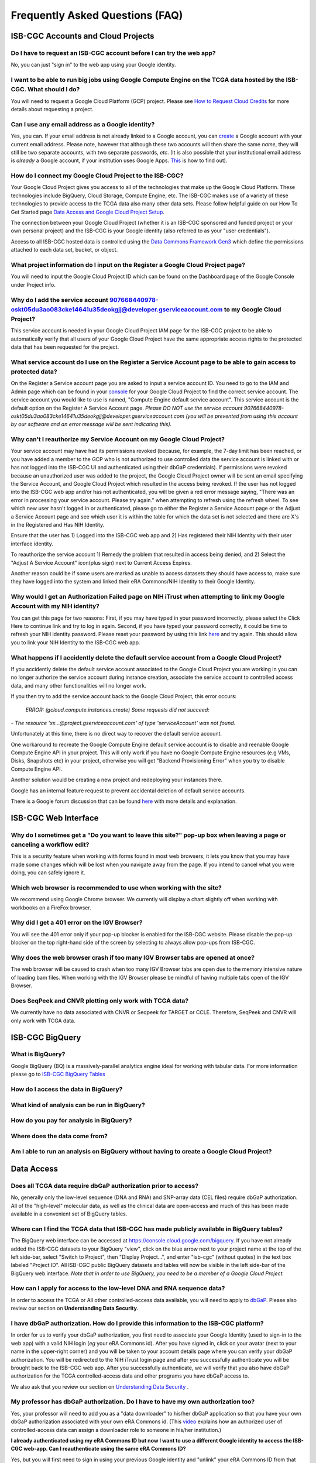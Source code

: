 ********************************
Frequently Asked Questions (FAQ)
********************************

ISB-CGC Accounts and Cloud Projects
###################################

Do I have to request an ISB-CGC account before I can try the web app?
-------------------------------------------------------------------------------

No, you can just "sign in" to the web app using your Google identity.  

I want to be able to run big jobs using Google Compute Engine on the TCGA data hosted by the ISB-CGC.  What should I do?
-------------------------------------------------------------------------------------------------------------------------

You will need to request a Google Cloud Platform (GCP) project.  Please see `How to Request Cloud Credits <https://isb-cancer-genomics-cloud.readthedocs.io/en/latest/sections/HowtoRequestCloudCredits.html>`_ for more details
about requesting a project.

Can I use any email address as a Google identity?
-----------------------------------------------------

Yes, you can.  If your email address is not already linked to a Google account, you can create_ a Google account with your current email address.
Please note, however that although these two accounts will then share the same *name*, they will still be two separate accounts, with two separate passwords, *etc*.  (It is also possible that your institutional email address is *already* a Google account, if your institution uses Google Apps. `This <https://support.google.com/accounts/answer/40560?hl=en&ref_topic=3382296>`_ is how to find out).

.. _create: https://accounts.google.com/signupwithoutgmail

How do I connect my Google Cloud Project to the ISB-CGC?
---------------------------------------------------------

Your Google Cloud Project gives you access to all of the technologies that make
up the Google Cloud Platform.  These technologies include BigQuery, Cloud Storage, Compute Engine, etc.  The ISB-CGC makes use of a variety of these technologies to provide access to the TCGA data also many other data sets. Please follow helpful guide on our How To Get Started page `Data Access and Google Cloud Project Setup <https://isb-cancer-genomics-cloud.readthedocs.io/en/latest/sections/HowToGetStartedonISB-CGC.html#data-access-and-google-cloud-project-setup>`_.

The connection between your Google Cloud Project (whether it is an ISB-CGC sponsored and funded project
or your own personal project) and the ISB-CGC is your Google identity 
(also referred to as your "user credentials").  

Access to all ISB-CGC hosted data is controlled using the `Data Commons Framework Gen3 <https://dcf.gen3.org/>`_ which define the
permissions attached to each data set, bucket, or object.


What project information do I input on the Register a Google Cloud Project page?
---------------------------------------------------------------------------------

You will need to input the Google Cloud Project ID which can be found on the Dashboard page of the Google Console under Project info.

.. image:: project_info.PNG
   :align: center


Why do I add the service account 907668440978-oskt05du3ao083cke14641u35deokgjj@developer.gserviceaccount.com to my Google Cloud Project?
----------------------------------------------------------------------------------------------------------------------------------------


This service account is needed in your Google Cloud Project IAM page for the ISB-CGC project to be able to automatically verify that all users of your Google Cloud Project have the same appropriate access rights to the protected data that has been requested for the project.



What service account do I use on the Register a Service Account page to be able to gain access to protected data?
-------------------------------------------------------------------------------------------------------------------------

On the Register a Service account page you are asked to input a service account ID.  You need to go to the IAM and Admin page which can be found in your `console <https://console.cloud.google.com/home/dashboard?>`_ for your Google Cloud Project to find the correct service account.  The service account you would like to use is named, "Compute Engine default service account". This service account is the default option on the Register A Service Account page. *Please DO NOT use the service account 907668440978-oskt05du3ao083cke14641u35deokgjj@developer.gserviceaccount.com (you will be prevented from using this account by our software and an error message will be sent indicating this).* 


Why can't I reauthorize my Service Account on my Google Cloud Project?
------------------------------------------------------------------------

Your service account may have had its permissions revoked (because, for example, the 7-day limit has been reached, or you have added a member to the GCP who is not authorized to use controlled data the service account is linked with or has not logged into the ISB-CGC UI and authenticated using their dbGaP credentials). If permissions were revoked because an unauthorized user was added to the project, the Google Cloud Project owner will be sent
an email specifying the Service Account, and Google Cloud Project which resulted in the access being revoked. If the user has not logged into the ISB-CGC web app and/or has not authenticated, you will be given a red error message saying, "There was an error in processing your service account. Please try again." when attempting to refresh using the refresh wheel.  To see which new user hasn't logged in or authenticated, please go to either the Register a Service Account page or the Adjust a Service Account page and see which user it is within the table for which the data set is not selected and there are X's in the Registered and Has NIH Identity.


.. image:: authorizedtable.PNG
   :align: center


Ensure that the user has 1) Logged into the ISB-CGC web app and 2) Has registered their NIH Identity with their user interface identity.

To reauthorize the service account 1) Remedy the problem that resulted in access being denied, and 2) Select the "Adjust A Service Account" icon(plus sign) next to Current Access Expires.

Another reason could be if some users are marked as unable to access datasets they should have access to, make sure they have logged into the system and linked their eRA Commons/NIH Identity to their Google Identity.

Why would I get an Authorization Failed page on NIH iTrust when attempting to link my Google Account with my NIH identity?
---------------------------------------------------------------------------------------------------------------------------

.. image:: authfailednihItrustpage.PNG
   :align: center

You can get this page for two reasons:  First, if you may have typed in your password incorrectly, please select the Click Here to continue link and try to log in again.  Second, if you have typed your password correctly, it could be time to refresh your NIH identity password.  Please reset your password by using this link `here <https://public.era.nih.gov/commons>`_ and try again.  This should allow you to link your NIH Identity to the ISB-CGC web app. 


What happens if I accidently delete the default service account from a Google Cloud Project?
----------------------------------------------------------------------------------------------

If you accidently delete the default service account associated to the Google Cloud Project you are working in you can no longer authorize the service account during instance creation, associate the service account to controlled access data, and many other functionalities will no longer work. 

If you then try to add the service account back to the Google Cloud Project, this error occurs:


 *ERROR: (gcloud.compute.instances.create) Some requests did not succeed:*
*- The resource 'xx...@project.gserviceaccount.com' of type 'serviceAccount' was not found.*


Unfortunately at this time, there is no direct way to recover the default service account.

One workaround to recreate the Google Compute Engine default service account is to disable and reenable Google Compute Engine API in your project. This will only work if you have no Google Compute Engine resources (e.g VMs, Disks, Snapshots etc) in your project, otherwise you will get "Backend Provisioning Error" when you try to disable Compute Engine API.

Another solution would be creating a new project and redeploying your instances there.

Google has an internal feature request to prevent accidental deletion of default service accounts.

There is a Google forum discussion that can be found `here <https://groups.google.com/forum/#!topic/gce-discussion/bQ_-qCWoUZw>`_ with more details and explanation.



ISB-CGC Web Interface
########################

Why do I sometimes get a "Do you want to leave this site?" pop-up box when leaving a page or canceling a workflow edit?
--------------------------------------------------------------------------------------------------------------------------

This is a security feature when working with forms found in most web browsers; it lets you know that you may have made some changes which will be lost when you navigate away from the page. If you intend to cancel what you were doing, you can safely ignore it.

Which web browser is recommended to use when working with the site?
----------------------------------------------------------------------------------

We recommend using Google Chrome browser.  We currently will display a chart slightly off when working with workbooks on a FireFox browser. 

Why did I get a 401 error on the IGV Browser?
----------------------------------------------

You will see the 401 error only if your pop-up blocker is enabled for the ISB-CGC website.  Please disable the pop-up blocker on the top right-hand side of the screen by selecting to always allow pop-ups from ISB-CGC.

.. image:: 401ErrorIGVBrowser.PNG
   :align: center
   

Why does the web browser crash if too many IGV Browser tabs are opened at once?
----------------------------------------------------------------------------------

The web browser will be caused to crash when too many IGV Browser tabs are open due to the memory intensive nature of loading bam files.  When working with the IGV Browser please be mindful of having multiple tabs open of the IGV Browser.

.. image:: IGVBrowserCrash.png
   :align: center
   

Does SeqPeek and CNVR plotting only work with TCGA data?
---------------------------------------------------------

We currently have no data associated with CNVR or Seqpeek for TARGET or CCLE.  Therefore, SeqPeek and CNVR will only work with TCGA data.

ISB-CGC BigQuery
#################

What is BigQuery? 
------------------

Google BigQuery (BQ) is a massively-parallel analytics engine ideal for working with tabular data. For more information please go to `ISB-CGC BigQuery Tables <https://isb-cancer-genomics-cloud.readthedocs.io/en/latest/sections/BigQuery.html>`_

How do I access the data in BigQuery? 
--------------------------------------

What kind of analysis can be run in BigQuery?
----------------------------------------------

How do you pay for analysis in BigQuery?
---------------------------------------

Where does the data come from? 
-------------------------------

Am I able to run an analysis on BigQuery without having to create a Google Cloud Project? 
---------------------------------------------------------------------------------------



Data Access
###########

Does all TCGA data require dbGaP authorization prior to access?
----------------------------------------------------------------
No, generally only the low-level sequence (DNA and RNA) and SNP-array data (CEL files) require
dbGaP authorization.  All of the "high-level" molecular data, as well as the clinical data are
open-access and much of this has been made available in a convenient set of BigQuery tables. 

Where can I find the TCGA data that ISB-CGC has made publicly available in BigQuery tables?
----------------------------------------------------------------------------------------------

The BigQuery web interface can be accessed at https://console.cloud.google.com/bigquery.  If you have not already added the ISB-CGC datasets to your BigQuery "view", click on the blue arrow
next to your project name at the top of the left side-bar, select "Switch to Project", then "Display Project...",
and enter "isb-cgc" (without quotes) in the text box labeled "Project ID".  All ISB-CGC public BigQuery
datasets and tables will now be visible in the left side-bar of the BigQuery web interface.
*Note that in order to use BigQuery, you need to be a member of a Google Cloud Project.*

How can I apply for access to the low-level DNA and RNA sequence data?
-----------------------------------------------------------------------

In order to access the TCGA or All other controlled-access data available, you will need to apply to dbGaP_.
Please also review our section on **Understanding Data Security**.

.. _dbGaP: https://dbgap.ncbi.nlm.nih.gov/aa/wga.cgi?login=&page=login

I have dbGaP authorization.  How do I provide this information to the ISB-CGC platform?
---------------------------------------------------------------------------------------

In order for us to verify your dbGaP authorization, you first need to associate your Google Identity
(used to sign-in to the web app) with a valid NIH login (*eg* your eRA Commons id).  After you have
signed in, click on your avatar (next to your name in the upper-right corner) 
and you will be taken to your account details page where you can 
verify your dbGaP authorization.  You will be redirected to the NIH iTrust login page and after you
successfully authenticate you will be brought back to the ISB-CGC web app.  After you successfully
authenticate, we will verify that you also have dbGaP authorization for the TCGA controlled-access data and other programs you have dbGaP access to.


We also ask that you review our section on `Understanding Data Security <data/TCGA_Data_Security.html>`_ .


My professor has dbGaP authorization.  Do I have to have my own authorization too?
---------------------------------------------------------------------------------------

Yes, your professor will need to add you as a "data downloader" to his/her dbGaP application so that you
have your own dbGaP authorization associated with your own eRA Commons id.  
(This `video <https://www.youtube.com/watch?v=Yem3OH26kX4>`_ explains how an authorized user of 
controlled-access data can assign a downloader role to someone in his/her institution.)


**I already authenticated using my eRA Commons ID but now I want to use a different Google identity to
access the ISB-CGC web-app. Can I reauthenticate using the same eRA Commons ID?**

Yes, but you will first need to sign in using your previous Google identity and "unlink" your eRA Commons
ID from that one before you can link it with your new Google Identity.  An eRA Commons ID cannot be
associated with more than one Google Identity within the ISB-CGC platform at any one time.


Can I authenticate to NIH programmatically?
--------------------------------------------

No, the current NIH authentication flow requires
web-based authentication and must therefore be done from within the ISB-CGC web app.  Once you have
authenticated to NIH via the web app, and your dbGaP authorization has been verified, the Google 
identity associated with your account will have access to the controlled-data for 24 hours.

Data Content
############

I get a different number of samples in BigQuery than I do with the same query in the Webapp. Why?
-----------------------------------------------------------------------------------------------------

Older programs like TCGA have both legacy data (data from the original program) and harmonized data (data run through the Genomics Data Commons).  The Webapp primarily uses harmonized data where BigQuery contains both legacy and harmonized data.  In addition, some cases and samples have been removed from the Webapp if annotation suggest the data from those cases or samples are incorrect, misleading or from cases of uncertain origin.  Most of these cases and samples are still in BigQuery and users are encouraged to check the annotations tables.

Python Users
############

I want to write python scripts that access the TCGA data hosted by the ISB-CGC.  Do you have some examples that can get me started?
-------------------------------------------------------------------------------------------------------------------------------------

Yes, of course!  The best place to start is with our examples-Python_
repository on github.  You can run any of those examples yourself by signing in 
to your Google Cloud Project and deploying an instance of Google Cloud Datalab_.

.. _examples-Python: https://github.com/isb-cgc/examples-Python
.. _Datalab: https://datalab.cloud.google.com/

R and Bioconductor Users
########################

I want to use R and Bioconductor packages to work with the TCGA data.  How can I do that?
---------------------------------------------------------------------------------------------

You can run RStudio locally or deploy a dockerized version on a Google Compute Engine VM.  You can
find some great examples to get you started in our examples-R_ repository on github, and also in
the documentation from the Google Genomics workshop_ at BioConductor 2015.

.. _examples-R: https://github.com/isb-cgc/examples-R
.. _workshop: http://googlegenomics.readthedocs.org/en/latest/workshops/bioc-2015.html

